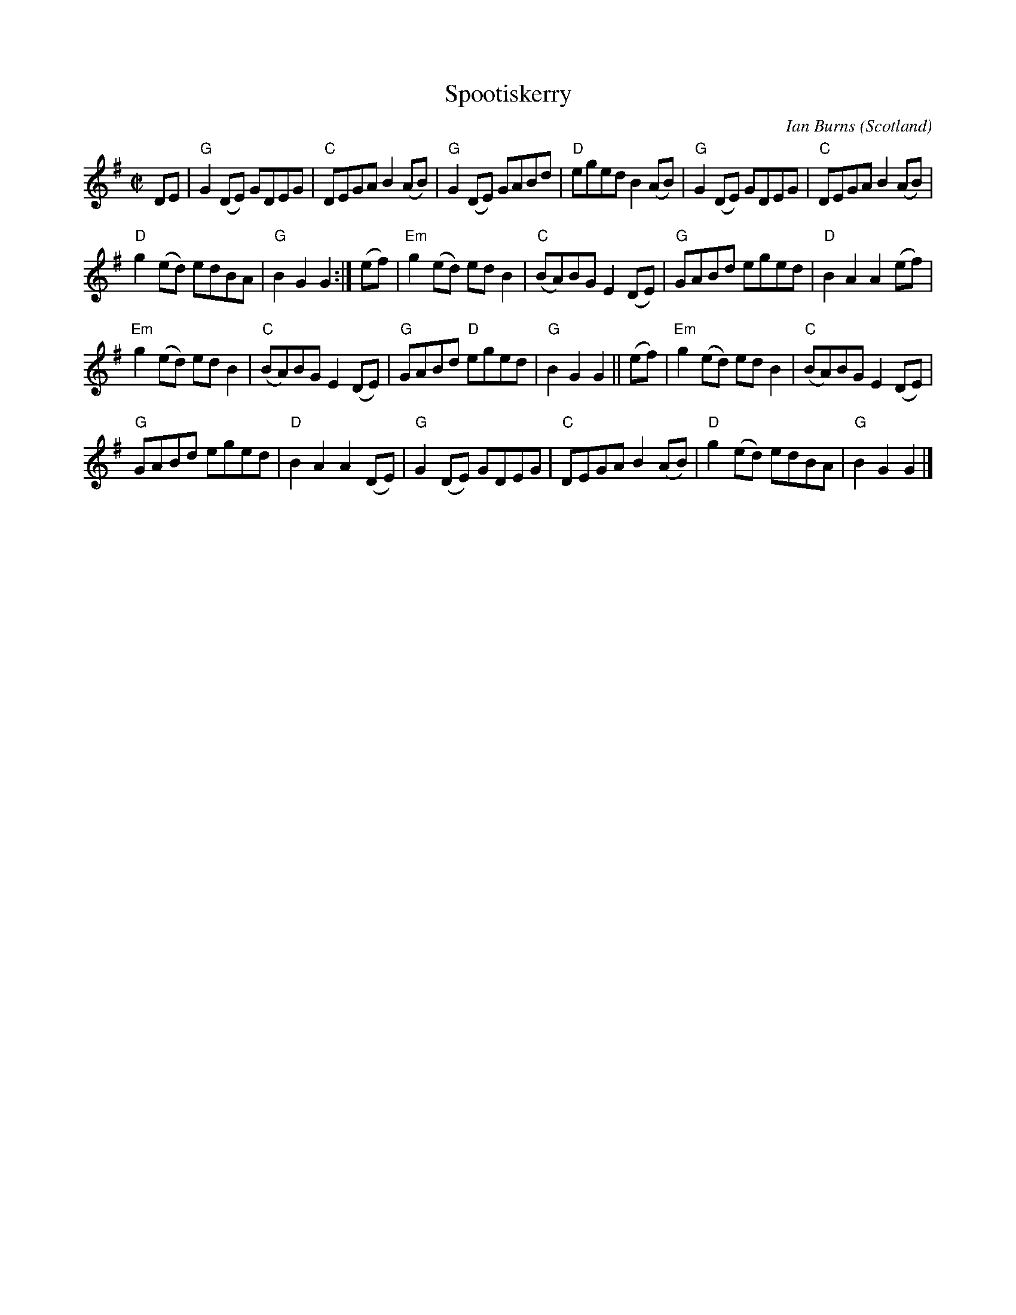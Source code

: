 X:413
T:Spootiskerry
R:Reel
O:Scotland
C:Ian Burns
D:Silly Wizard?
Z:Transcription: WM Aug 1997 from a sheet from Sandy's old book
Z:Chords: Mike Long
M:C|
L:1/8
K:G
DE|\
"G"G2(DE) GDEG|"C"DEGA B2(AB)|"G"G2(DE) GABd|"D"eged B2(AB)|\
"G"G2(DE) GDEG|"C"DEGA B2(AB)|
"D"g2(ed) edBA|"G"B2G2 G2:|\
(ef)|\
"Em"g2(ed) edB2|"C"(BA)BG E2(DE)|"G"GABd eged|"D"B2A2 A2(ef)|
"Em"g2(ed) edB2|"C"(BA)BG E2(DE)|"G"GABd "D"eged|"G"B2G2 G2||\
(ef)|\
"Em"g2(ed) edB2|"C"(BA)BG E2(DE)|
"G"GABd eged|"D"B2A2 A2(DE)|\
"G"G2(DE) GDEG|"C"DEGA B2(AB)|"D"g2(ed) edBA|"G"B2G2 G2|]
